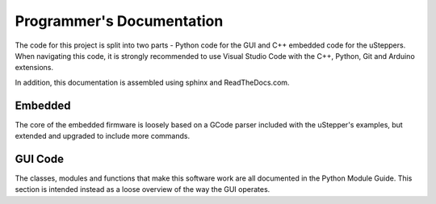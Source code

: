 Programmer's Documentation
==========================

The code for this project is split into two parts - Python code for the GUI and C++ embedded code for the uSteppers.
When navigating this code, it is strongly recommended to use Visual Studio Code with the C++, Python, Git and Arduino extensions.

In addition, this documentation is assembled using sphinx and ReadTheDocs.com.


Embedded 
*********

The core of the embedded firmware is loosely based on a GCode parser included with the uStepper's examples, but extended and upgraded to include more commands.


GUI Code
********

The classes, modules and functions that make this software work are all documented in the Python Module Guide.
This section is intended instead as a loose overview of the way the GUI operates.

